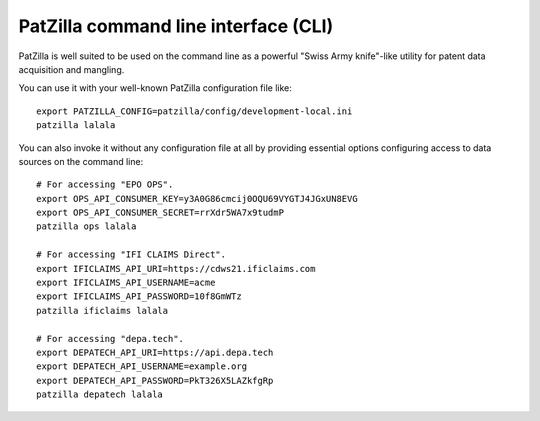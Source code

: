 .. _cli:

#####################################
PatZilla command line interface (CLI)
#####################################

PatZilla is well suited to be used on the command line as a powerful "Swiss
Army knife"-like utility for patent data acquisition and mangling.

You can use it with your well-known PatZilla configuration file like::

    export PATZILLA_CONFIG=patzilla/config/development-local.ini
    patzilla lalala

You can also invoke it without any configuration file at all by providing
essential options configuring access to data sources on the command line::

    # For accessing "EPO OPS".
    export OPS_API_CONSUMER_KEY=y3A0G86cmcij0OQU69VYGTJ4JGxUN8EVG
    export OPS_API_CONSUMER_SECRET=rrXdr5WA7x9tudmP
    patzilla ops lalala

    # For accessing "IFI CLAIMS Direct".
    export IFICLAIMS_API_URI=https://cdws21.ificlaims.com
    export IFICLAIMS_API_USERNAME=acme
    export IFICLAIMS_API_PASSWORD=10f8GmWTz
    patzilla ificlaims lalala

    # For accessing "depa.tech".
    export DEPATECH_API_URI=https://api.depa.tech
    export DEPATECH_API_USERNAME=example.org
    export DEPATECH_API_PASSWORD=PkT326X5LAZkfgRp
    patzilla depatech lalala

